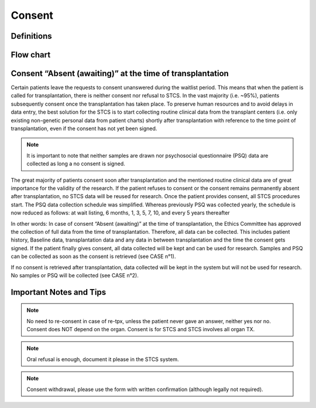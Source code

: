 Consent
********

Definitions
-------------

Flow chart
-------------

.. image:: ConsentManagement.png


Consent “Absent (awaiting)” at the time of transplantation
--------------------------------------------------------------

Certain patients leave the requests to consent unanswered during the waitlist period. This means that when the patient is called for transplantation, there is neither consent nor refusal to STCS. In the vast majority (i.e. ~95%), patients subsequently consent once the transplantation has taken place. To preserve human resources and to avoid delays in data entry, the best solution for the STCS is to start collecting routine clinical data from the transplant centers (i.e. only existing non-genetic personal data from patient charts) shortly after transplantation with reference to the time point of transplantation, even if the consent has not yet been signed. 

.. note::
   It is important to note that neither samples are drawn nor psychosocial questionnaire (PSQ) data are collected as long a no consent is signed. 

The great majority of patients consent soon after transplantation and the mentioned routine clinical data are of great importance for the validity of the research. If the patient refuses to consent or the consent remains permanently absent after transplantation, no STCS data will be reused for research. Once the patient provides consent, all STCS procedures start.
The PSQ data collection schedule was simplified. Whereas previously PSQ was collected yearly, the schedule is now reduced as follows: at wait listing, 6 months, 1, 3, 5, 7, 10, and every 5 years thereafter 


.. image:: consent_tx.png


In other words: 
In case of consent “Absent (awaiting)” at the time of transplantation, the Ethics Committee has approved the collection of full data from the time of transplantation. Therefore, all data can be collected. This includes patient history, Baseline data, transplantation data and any data in between transplantation and the time the consent gets signed. If the patient finally gives consent, all data collected will be kept and can be used for research. Samples and PSQ can be collected as soon as the consent is retrieved (see CASE n°1).

.. image:: consent_absent_tx1.png

If no consent is retrieved after transplantation, data collected will be kept in the system but will not be used for research. No samples or PSQ will be collected (see CASE n°2).

.. image:: consent_absent_tx2.png

Important Notes and Tips
------------------------

.. note::
   No need to re-consent in case of re-tpx, unless the patient never gave an answer, neither yes nor no. Consent does NOT depend on the organ. 
   Consent is for STCS and STCS involves all organ TX.

.. note::
   Oral refusal is enough, document it please in the STCS system.

.. note::
   Consent withdrawal, please use the form with written confirmation (although legally not required).


